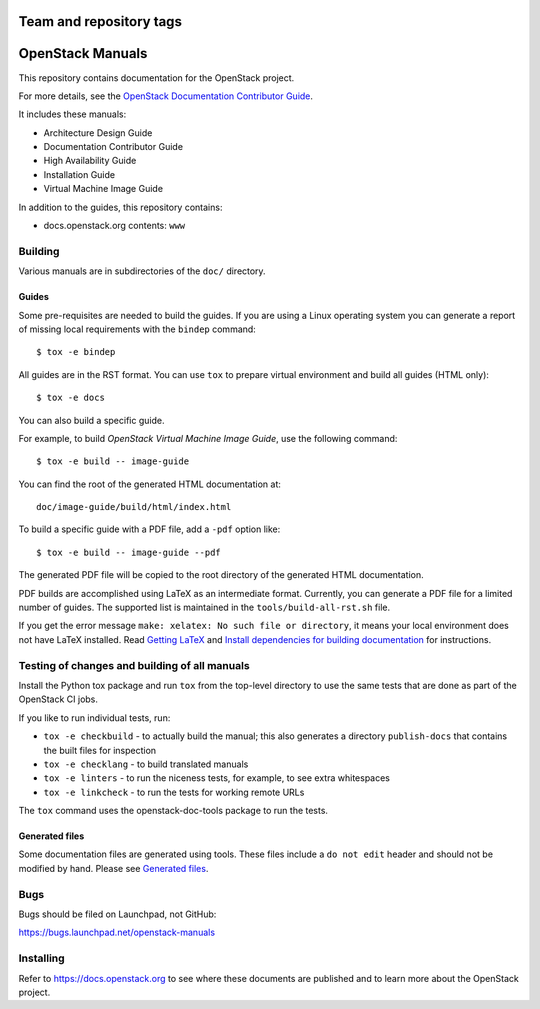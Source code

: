 ========================
Team and repository tags
========================

.. image:: https://governance.openstack.org/tc/badges/openstack-manuals.svg
    :target: https://governance.openstack.org/tc/reference/tags/index.html

.. Change things from this point on

=================
OpenStack Manuals
=================

This repository contains documentation for the OpenStack project.

For more details, see the `OpenStack Documentation Contributor
Guide <https://docs.openstack.org/doc-contrib-guide/>`_.

It includes these manuals:

* Architecture Design Guide
* Documentation Contributor Guide
* High Availability Guide
* Installation Guide
* Virtual Machine Image Guide

In addition to the guides, this repository contains:

* docs.openstack.org contents: ``www``

Building
========

Various manuals are in subdirectories of the ``doc/`` directory.

Guides
------

Some pre-requisites are needed to build the guides. If you are using a Linux
operating system you can generate a report of missing local requirements with
the ``bindep`` command::

    $ tox -e bindep

All guides are in the RST format. You can use ``tox`` to prepare
virtual environment and build all guides (HTML only)::

    $ tox -e docs

You can also build a specific guide.

For example, to build *OpenStack Virtual Machine Image Guide*, use the
following command::

    $ tox -e build -- image-guide

You can find the root of the generated HTML documentation at::

    doc/image-guide/build/html/index.html

To build a specific guide with a PDF file, add a ``-pdf`` option like::

    $ tox -e build -- image-guide --pdf

The generated PDF file will be copied to the root directory of the
generated HTML documentation.

PDF builds are accomplished using LaTeX as an intermediate format. Currently,
you can generate a PDF file for a limited number of guides. The supported list
is maintained in the ``tools/build-all-rst.sh`` file.

If you get the error message ``make: xelatex: No such file or directory``, it
means your local environment does not have LaTeX installed. Read
`Getting LaTeX <https://www.latex-project.org/get/>`_ and
`Install dependencies for building documentation
<https://docs.openstack.org/doc-contrib-guide/docs-builds.html#install-dependencies-for-building-documentation>`_
for instructions.

Testing of changes and building of all manuals
==============================================

Install the Python tox package and run ``tox`` from the top-level
directory to use the same tests that are done as part of the OpenStack
CI jobs.

If you like to run individual tests, run:

* ``tox -e checkbuild`` - to actually build the manual; this also generates a
  directory ``publish-docs`` that contains the built files for inspection
* ``tox -e checklang`` - to build translated manuals
* ``tox -e linters`` - to run the niceness tests, for example, to see extra
  whitespaces
* ``tox -e linkcheck`` - to run the tests for working remote URLs

The ``tox`` command uses the openstack-doc-tools package to run the
tests.


Generated files
---------------

Some documentation files are generated using tools. These files include
a ``do not edit`` header and should not be modified by hand.
Please see `Generated files
<https://docs.openstack.org/doc-contrib-guide/doc-tools.html>`_.


Bugs
====

Bugs should be filed on Launchpad, not GitHub:

https://bugs.launchpad.net/openstack-manuals


Installing
==========

Refer to https://docs.openstack.org to see where these documents are
published and to learn more about the OpenStack project.
